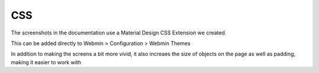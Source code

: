 **********************
CSS
**********************

The screenshots in the documentation use a Material Design CSS Extension we created.

This can be added directly to Webmin > Configuration > Webmin Themes

In addition to making the screens a bit more vivid, it also increaes the size of objects on the page as well as padding, making it easier to work with


.. code-block:: css
   :linenos:
   
   .row.icons-row .icons-container {
    border-radius: 25px!important;
    -webkit-filter: none!important;
    filter: none!important;
   }

   html[data-theme="brown"] #sidebar {
    background: 
   darkslategray!important;}

   .panel-default>.panel-heading {
    color: #fff;
    background-color: rgb(0, 188, 212)!important;text-align:left !important;
    
   }

   .panel-default>.panel-heading, .panel-default { 
    border-top-left-radius: 5px !important;
    border-top-right-radius: 5px !important;
   }
   .panel-default , .panel{ 
    border-bottom-left-radius: 5px !important;border-top:0 !important;border-top-width: 0px;
    border-bottom-right-radius: 5px !important;
    box-shadow: 0 2px 2px 0 rgba(0,0,0,.14), 0 3px 1px -2px rgba(0,0,0,.12), 0 1px 5px 0 rgba(0,0,0,.2);
   }

   .row.icons-row .icons-container:not(.highlighted) {
    border-radius: 5px !important;
    background: rgb(255, 255, 255) !important;
    box-shadow: 0 2px 2px 0 rgba(0,0,0,.14), 0 3px 1px -2px rgba(0,0,0,.12), 0 1px 5px 0 rgba(0,0,0,.2);
   }

   h2.form-signin-heading {
    display: none !important;
   }

   i.wbm-webmin {
    display: none !important;
   }

   .card {
    font-size: .875rem;
    font-weight: 400
   }

   .btn:not(.btn-round), button.btn:not(.btn-round), .csf-container input[type='submit']:not(.btn-round), .csf-container   button.input:not(.btn-round), input[type='submit']:not(.btn-round) {
    text-align: center;
    vertical-align: middle;
    font-size: 1rem;
    line-height: 1.5;
    border-radius: 0.325em !important;
    transition: color .15s ease-in-out,background-color .15s ease-in-out,border-color .15s ease-in-out,box-shadow 
    .15s ease-in-       out;
    text-transform: uppercase;
    cursor: pointer;
    border: 0;
    outline: 0;
    transition: box-shadow .2s cubic-bezier(.4,0,1,1),background-color .2s cubic-bezier(.4,0,.2,1),color 
    .2s cubic-bezier(.4,0,.2,1) !important;
    will-change: box-shadow,transform;
    color: rgba(0,0,0,.87);
    background-color: rgb(255, 255, 255);
    border-color: rgb(204, 204, 204) !important;
    box-shadow: 0 2px 2px 0 rgba(0,0,0,.14), 0 3px 1px -2px rgba(0,0,0,.2), 0 1px 5px 0 rgba(0,0,0,.12) !important;
    margin-left: 0 !important;
    margin-right: 0 !important
   }

   html[data-script-name*='settings-editor_read.cgi'] #content .CodeMirror+.ui_form_end_buttons .btn {
    margin-left: 0 !important;
    margin-right: 0 !important
   }

   html[data-script-name*='settings-editor_read.cgi'] #content .CodeMirror+.ui_form_end_buttons td:last-child .btn {
    margin-left: 0 !important;
    margin-right: 5px !important
   }

   .btn-group .btn,.btn {
    box-shadow: 0 2px 2px 0 rgba(0,0,0,.14), 0 3px 1px -2px rgba(0,0,0,.2), 0 1px 5px 0 rgba(0,0,0,.12);
   }

   .btn-group>.btn:first-child:not(:last-child):not(.dropdown-toggle) {
    border-top-right-radius: 0 !important;
    border-bottom-right-radius: 0 !important;
   }

   .btn-group>.btn:last-child:not(:first-child):not(.dropdown-toggle) {
    border-top-left-radius: 0 !important;
    border-bottom-left-radius: 0 !important;
   }

   body .btn.btn-primary {
    color: rgb(255, 255, 255) !important;
    background-color: rgb(63, 81, 181) !important;
    border-color: rgb(63, 81, 181) !important;
   }
  body .btn.btn-default {
   color: rgba(0, 0, 0, 0.87);
    background-color: rgba(153, 153, 153, 0.2);
    border-color: rgba(153, 153, 153, 0.2);
    }
   body .btn.btn-success {
    color: rgb(255, 255, 255) !important;
    background-color: rgb(76, 175, 80) !important;
    border-color: rgb(76, 175, 80) !important;
   }

   .btn.btn-secondary {
    color: rgb(255, 255, 255) !important;
    background-color: rgb(108, 117, 125) !important;
    border-color: rgb(108, 117, 125) !important;
   }

   .btn.btn-info, .btn.btn-inverse, .btn.ui_link.btn-inverse,.btn-tiny, .ui_link.btn.btn-inverse.btn-tiny.ui_link_replaced,   .btn-inverse {
    color: rgb(255, 255, 255) !important;
    background-color: rgb(3, 169, 244) !important;
    border-color: rgb(3, 169, 244) !important;
   }

   .btn.btn-info:hover, .btn.btn-inverse:hover, .btn.ui_link.btn-inverse:hover,.btn-tiny:hover, .ui_link.btn.btn-inverse.btn-tiny.ui_link_replaced:hover, .btn-inverse:hover,

   .btn.btn-inverse:hover, .btn.ui_link.btn-inverse:hover, .btn-tiny:hover, .ui_link.btn.btn-inverse.btn-tiny.ui_link_replaced:hover, .btn-inverse:hover{
   border-color: rgb(255, 255, 255) !important;background-color: rgb(3, 169, 244) !important;
   }

   .btn:hover {
    cursor: pointer !important;
   }
   .btn.btn-warning {
    color: rgb(255, 255, 255) !important;
    background-color: rgb(255, 87, 34) !important;
    border-color: rgb(255, 87, 34) !important;
   }

   .btn.btn-danger {
    color: rgb(255, 255, 255) !important;
    background-color: rgb(244, 67, 54) !important;
    border-color: rgb(244, 67, 54) !important;
   }
   .alert-success {
    color: rgb(40, 91, 42);
    background-color: rgb(219, 239, 220);
    border-color: rgb(205, 233, 206);
   }.alert-danger {
    color: rgb(127, 35, 28);
    background-color: rgb(253, 217, 215);
    border-color: rgb(252, 202, 199);
   }.alert-primary {
    color: rgb(33, 42, 94);
    background-color: rgb(217, 220, 240);
    border-color: rgb(201, 206, 234);
   }.alert-secondary {
    color: rgb(56, 61, 65);
    background-color: rgb(226, 227, 229);
    border-color: rgb(214, 216, 219);
   }.alert-warning {
    color: rgb(133, 45, 18);
    background-color: rgb(255, 221, 211);
    border-color: rgb(255, 208, 193);
   }.alert-info {
    color: rgb(2, 88, 127);
    background-color: rgb(205, 238, 253);
    border-color: rgb(184, 231, 252);
   }.alert-light {
    color: rgb(127, 127, 127);
    background-color: rgb(253, 253, 253);
    border-color: rgb(252, 252, 252);
   }.alert-dark {
    color: rgb(34, 34, 34);
    background-color: rgb(217, 217, 217);
    border-color: rgb(202, 202, 202);
   }
   #right-side-tabs .btn-tiny.ui_submit.ui_form_end_submit, #content #system-status .btn-tiny.ui_submit.ui_form_end_submit {
    line-height: 21px;
    padding: 5px 12px !important;    height: 32px !important;
   }
   .table-subtable tbody tr td, .panel-body .table-subtable tr th, .panel-body .table-subtable tr td, .table-subtable tbody tr td, .panel-body tr th, .panel-body tr td {
    padding: .75rem !important;
   }

   body.csf .dataTables_filter input[type='search'], body .dataTables_filter input[type='search'], .csf-container    input[type='text'], .csf-container input[type='search'], .csf-container input, .csf-container select, input[id^='CSF'],    input[type='button'], input[type='reset'],   input[name]:not([type='image']):not([type='checkbox']):not([type='radio']):not(.btn):not(.session_login),   input[name]:not([type='image']):not(.sidebar-search):not([type='button']):not([type='checkbox']):not([type='radio']):not(.btn),     .csf-container input[type='text'], .csf-container input[type='search'], .chooser_button, .form-control {
    font-size: 1rem;
    box-sizing: content-box;
    width: 100%;
    height: 3rem;
    margin: 0;
    padding: 0;
    -webkit-transition: box-shadow .3s,border .3s;
    transition: box-shadow .3s,border .3s;
    border: none;
    border-bottom: 1px solid rgb(158, 158, 158);
    border-radius: 0;
    outline: 0;
    background-color: rgba(0, 0, 0, 0);
    box-shadow: none;font-size:16px;padding-left:5px;padding-right:5px;
   }

   input[name]:not([type='image']):not([type='checkbox']):not([type='radio']):not(.btn):not(.session_login):focus,   input[name]:not([type='image']):not(.sidebar-   search):not([type='button']):not([type='checkbox']):not([type='radio']):not(.btn):focus, .csf-container  input[type='text']:focus, .csf-container input[type='search']:focus, .chooser_button:focus, .form-control:focus{
   border-bottom-width:2px;border-bottom-color :  rgb(63, 81, 181)
   }

   li.user-link, li.user-link span, li.user-link, li.user-link i {
    background: rgb(85, 189, 212);
    color: rgb(255, 255, 255) !important;
    border-radius: 5px !important;
    border: 0 !important;
    line-height: 18px;
   }
   html[data-theme="brown"] #sidebar .form-group .form-control.sidebar-search::placeholder{
   color:#bbb !important
   }
   html[data-theme="brown"] #sidebar .form-group .form-control.sidebar-search{
   color: #fff!important;
   }

